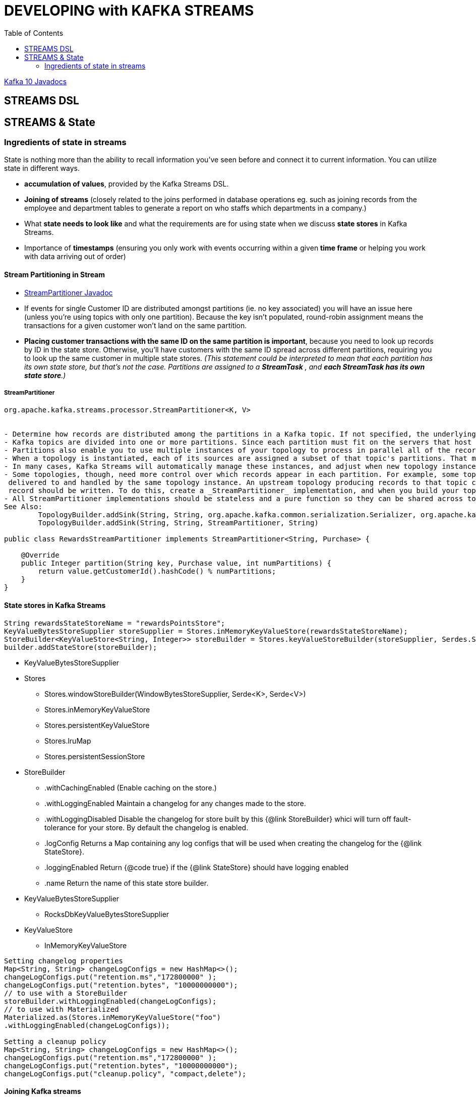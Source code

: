 = DEVELOPING with KAFKA STREAMS
:toc:

link:http://kafka.apache.org/10/javadoc[Kafka 10 Javadocs]

== STREAMS DSL

== STREAMS & State

=== Ingredients of state in streams

State is nothing more than the ability to recall information you’ve seen before and connect it to current information. You can utilize state in different ways. 

* *accumulation of values*, provided by the Kafka Streams DSL.
* *Joining of streams* (closely related to the joins performed in database operations eg. such as joining records from the employee and department tables to generate a report on who staffs which departments
in a company.)
* What *state needs to look like* and what the requirements are for using state when we discuss *state stores* in Kafka Streams. 
* Importance of *timestamps* (ensuring you only work with events occurring within a given *time frame* or helping you work with data arriving out of order)


==== Stream Partitioning in Stream

* link:http://kafka.apache.org/10/javadoc/org/apache/kafka/streams/processor/StreamPartitioner.html[StreamPartitioner Javadoc]

* If events for single Customer ID are distributed amongst partitions (ie. no key associated) you will have an issue here (unless you’re using topics with only one partition). Because the key isn’t populated, round-robin assignment means the transactions for a given customer won’t land on the same partition.
* *Placing customer transactions with the same ID on the same partition is important*, because you need to look up records by ID in the state store. Otherwise, you’ll have customers with the same ID spread across different partitions, requiring you to look up the same customer in multiple state stores. _(This statement could be interpreted to mean that each partition has its own state store, but that’s not the case. Partitions are assigned to a *StreamTask* , and *each StreamTask has its own state store*.)_

===== StreamPartitioner

[source java]
----
org.apache.kafka.streams.processor.StreamPartitioner<K, V>


- Determine how records are distributed among the partitions in a Kafka topic. If not specified, the underlying producer's DefaultPartitioner will be used to determine the partition. 
- Kafka topics are divided into one or more partitions. Since each partition must fit on the servers that host it, so using multiple partitions allows the topic to scale beyond a size that will fit on a single machine. 
- Partitions also enable you to use multiple instances of your topology to process in parallel all of the records on the topology's source topics. 
- When a topology is instantiated, each of its sources are assigned a subset of that topic's partitions. That means that only those processors in that topology instance will consume the records from those partitions. 
- In many cases, Kafka Streams will automatically manage these instances, and adjust when new topology instances are added or removed. 
- Some topologies, though, need more control over which records appear in each partition. For example, some topologies that have stateful processors may want all records within a range of keys to always be 
 delivered to and handled by the same topology instance. An upstream topology producing records to that topic can use a custom stream partitioner to precisely and consistently determine to which partition each 
 record should be written. To do this, create a _StreamPartitioner_ implementation, and when you build your topology specify that  custom partitioner when adding a sink for that topic. 
- All StreamPartitioner implementations should be stateless and a pure function so they can be shared across topic and sink nodes.
See Also:
	TopologyBuilder.addSink(String, String, org.apache.kafka.common.serialization.Serializer, org.apache.kafka.common.serialization.Serializer, StreamPartitioner, String)
	TopologyBuilder.addSink(String, String, StreamPartitioner, String)

public class RewardsStreamPartitioner implements StreamPartitioner<String, Purchase> {

    @Override
    public Integer partition(String key, Purchase value, int numPartitions) {
        return value.getCustomerId().hashCode() % numPartitions;
    }
}
----

==== State stores in Kafka Streams

[source java]
----
String rewardsStateStoreName = "rewardsPointsStore";
KeyValueBytesStoreSupplier storeSupplier = Stores.inMemoryKeyValueStore(rewardsStateStoreName);
StoreBuilder<KeyValueStore<String, Integer>> storeBuilder = Stores.keyValueStoreBuilder(storeSupplier, Serdes.String(), Serdes.Integer());
builder.addStateStore(storeBuilder);
----

* KeyValueBytesStoreSupplier
* Stores
** Stores.windowStoreBuilder(WindowBytesStoreSupplier, Serde<K>, Serde<V>)
** Stores.inMemoryKeyValueStore
** Stores.persistentKeyValueStore
** Stores.lruMap
** Stores.persistentSessionStore
* StoreBuilder
** .withCachingEnabled 	(Enable caching on the store.)
** .withLoggingEnabled 	Maintain a changelog for any changes made to the store.
** .withLoggingDisabled Disable the changelog for store built by this {@link StoreBuilder} whici will turn off fault-tolerance for your store. By default the changelog is enabled.
** .logConfig		Returns a Map containing any log configs that will be used when creating the changelog for the {@link StateStore}.
** .loggingEnabled      Return {@code true} if the {@link StateStore} should have logging enabled
** .name                Return the name of this state store builder.
* KeyValueBytesStoreSupplier
** RocksDbKeyValueBytesStoreSupplier
* KeyValueStore
** InMemoryKeyValueStore

[source java]
----
Setting changelog properties
Map<String, String> changeLogConfigs = new HashMap<>();
changeLogConfigs.put("retention.ms","172800000" );
changeLogConfigs.put("retention.bytes", "10000000000");
// to use with a StoreBuilder
storeBuilder.withLoggingEnabled(changeLogConfigs);
// to use with Materialized
Materialized.as(Stores.inMemoryKeyValueStore("foo")
.withLoggingEnabled(changeLogConfigs));

Setting a cleanup policy
Map<String, String> changeLogConfigs = new HashMap<>();
changeLogConfigs.put("retention.ms","172800000" );
changeLogConfigs.put("retention.bytes", "10000000000");
changeLogConfigs.put("cleanup.policy", "compact,delete");
----

==== Joining Kafka streams
Book section 4.4

==== Timestamps in Kafka Streams

Timestamps play a role in key areas of Kafka Streams functionality:
* Joining streams
* Updating a changelog ( KTable API)
* Deciding when the Processor.punctuate method is triggered (Processor API)

In stream processing, you can group timestamps into 3 categories,
1. *Event time:* A timestamp set when the event occurred, usually embedded in the object used to represent the event..
2. *Ingestion time:*  A timestamp set when the data first enters the data processing pipeline. You can consider the timestamp set by the Kafka broker (assuming a configuration setting of LogAppendTime ) to be ingestion time.
3. *Processing time:* A timestamp set when the data or event record first starts to flow through a processing pipeline.p














